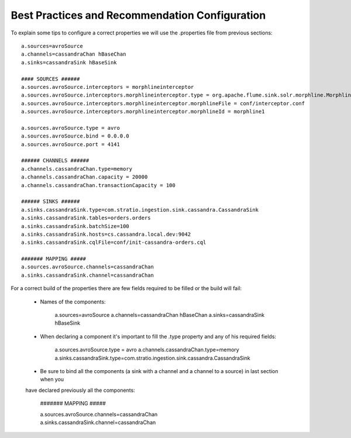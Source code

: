 Best Practices and Recommendation Configuration
===============================================

To explain some tips to configure a correct properties we will use the .properties file from previous sections:

::

    a.sources=avroSource
    a.channels=cassandraChan hBaseChan
    a.sinks=cassandraSink hBaseSink

    #### SOURCES ######
    a.sources.avroSource.interceptors = morphlineinterceptor
    a.sources.avroSource.interceptors.morphlineinterceptor.type = org.apache.flume.sink.solr.morphline.MorphlineInterceptor$Builder
    a.sources.avroSource.interceptors.morphlineinterceptor.morphlineFile = conf/interceptor.conf
    a.sources.avroSource.interceptors.morphlineinterceptor.morphlineId = morphline1

    a.sources.avroSource.type = avro
    a.sources.avroSource.bind = 0.0.0.0
    a.sources.avroSource.port = 4141

    ###### CHANNELS ######
    a.channels.cassandraChan.type=memory
    a.channels.cassandraChan.capacity = 20000
    a.channels.cassandraChan.transactionCapacity = 100

    ###### SINKS ######
    a.sinks.cassandraSink.type=com.stratio.ingestion.sink.cassandra.CassandraSink
    a.sinks.cassandraSink.tables=orders.orders
    a.sinks.cassandraSink.batchSize=100
    a.sinks.cassandraSink.hosts=cs.cassandra.local.dev:9042
    a.sinks.cassandraSink.cqlFile=conf/init-cassandra-orders.cql

    ####### MAPPING #####
    a.sources.avroSource.channels=cassandraChan
    a.sinks.cassandraSink.channel=cassandraChan


For a correct build of the properties there are few fields required to be filled or the build will fail:

    - Names of the components:

        a.sources=avroSource
        a.channels=cassandraChan hBaseChan
        a.sinks=cassandraSink hBaseSink

    - When declaring a component it's important to fill the .type property and any of his required fields:

        a.sources.avroSource.type = avro
        a.channels.cassandraChan.type=memory
        a.sinks.cassandraSink.type=com.stratio.ingestion.sink.cassandra.CassandraSink

    - Be sure to bind all the components (a sink with a channel and a channel to a source) in last section when you
    have declared previously all the components:

        ####### MAPPING #####

        a.sources.avroSource.channels=cassandraChan
        a.sinks.cassandraSink.channel=cassandraChan